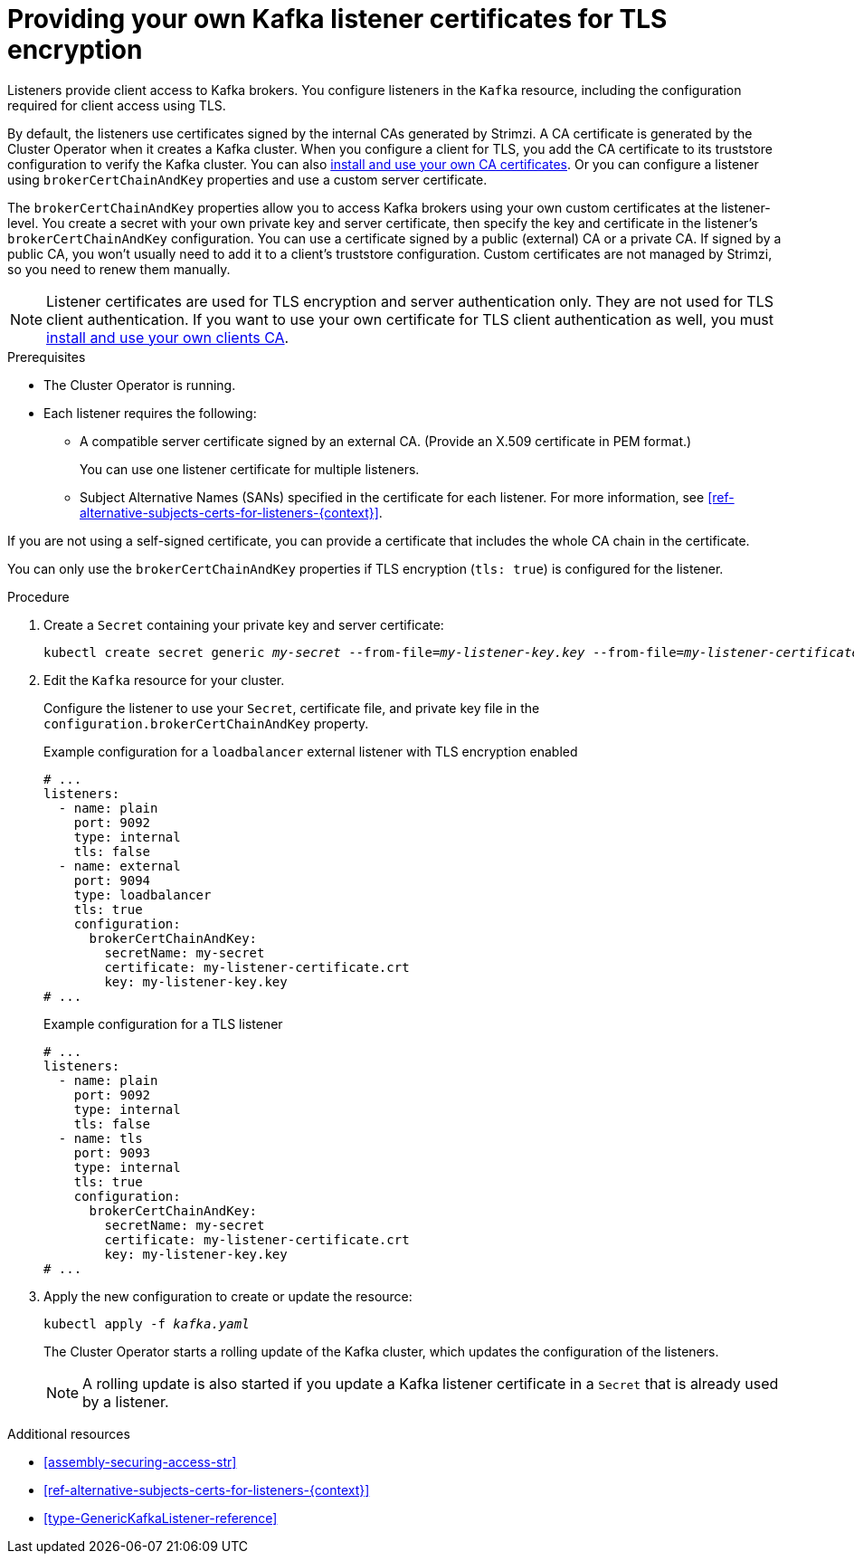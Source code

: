 // Module included in the following assemblies:
//
// assembly-security.adoc

[id='proc-installing-certs-per-listener-{context}']
= Providing your own Kafka listener certificates for TLS encryption

[role="_abstract"]
Listeners provide client access to Kafka brokers.
You configure listeners in the `Kafka` resource, including the configuration required for client access using TLS.

By default, the listeners use certificates signed by the internal CAs generated by Strimzi.
A CA certificate is generated by the Cluster Operator when it creates a Kafka cluster.
When you configure a client for TLS, you add the CA certificate to its truststore configuration to verify the Kafka cluster.
You can also xref:installing-your-own-ca-certificates-str[install and use your own CA certificates]. 
Or you can configure a listener using `brokerCertChainAndKey` properties and use a custom server certificate.

The `brokerCertChainAndKey` properties allow you to access Kafka brokers using your own custom certificates at the listener-level.
You create a secret with your own private key and server certificate, then specify the key and certificate in the listener's `brokerCertChainAndKey` configuration.
You can use a certificate signed by a public (external) CA or a private CA.
If signed by a public CA, you won't usually need to add it to a client's truststore configuration.  
Custom certificates are not managed by Strimzi, so you need to renew them manually. 

NOTE: Listener certificates are used for TLS encryption and server authentication only.
They are not used for TLS client authentication.
If you want to use your own certificate for TLS client authentication as well, you must xref:installing-your-own-ca-certificates-str[install and use your own clients CA]. 

.Prerequisites

* The Cluster Operator is running.
* Each listener requires the following:
** A compatible server certificate signed by an external CA. (Provide an X.509 certificate in PEM format.)
+
You can use one listener certificate for multiple listeners.
** Subject Alternative Names (SANs) specified in the certificate for each listener.
For more information, see xref:ref-alternative-subjects-certs-for-listeners-{context}[].

If you are not using a self-signed certificate, you can provide a certificate that includes the whole CA chain in the certificate.

You can only use the `brokerCertChainAndKey` properties if TLS encryption (`tls: true`) is configured for the listener.

.Procedure

. Create a `Secret` containing your private key and server certificate:
+
[source,shell,subs="+quotes"]
----
kubectl create secret generic _my-secret_ --from-file=_my-listener-key.key_ --from-file=_my-listener-certificate.crt_
----

. Edit the `Kafka` resource for your cluster. 
+
Configure the listener to use your `Secret`, certificate file, and private key file in the `configuration.brokerCertChainAndKey` property.
+
.Example configuration for a `loadbalancer` external listener with TLS encryption enabled
[source,yaml,subs="attributes+"]
----
# ...
listeners:
  - name: plain
    port: 9092
    type: internal
    tls: false
  - name: external
    port: 9094
    type: loadbalancer
    tls: true
    configuration:
      brokerCertChainAndKey:
        secretName: my-secret
        certificate: my-listener-certificate.crt
        key: my-listener-key.key
# ...
----
+
.Example configuration for a TLS listener
[source,yaml,subs="attributes+"]
----
# ...
listeners:
  - name: plain
    port: 9092
    type: internal
    tls: false
  - name: tls
    port: 9093
    type: internal
    tls: true
    configuration:
      brokerCertChainAndKey:
        secretName: my-secret
        certificate: my-listener-certificate.crt
        key: my-listener-key.key
# ...
----

. Apply the new configuration to create or update the resource:
+
[source,shell,subs="+quotes"]
----
kubectl apply -f _kafka.yaml_
----
+
The Cluster Operator starts a rolling update of the Kafka cluster, which updates the configuration of the listeners.
+
NOTE: A rolling update is also started if you update a Kafka listener certificate in a `Secret` that is already used by a listener.

[role="_additional-resources"]
.Additional resources

* xref:assembly-securing-access-str[]
* xref:ref-alternative-subjects-certs-for-listeners-{context}[]
* xref:type-GenericKafkaListener-reference[]
